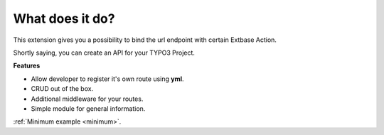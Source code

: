 .. ==================================================
.. FOR YOUR INFORMATION
.. --------------------------------------------------
.. -*- coding: utf-8 -*- with BOM.

.. _about:

What does it do?
================

This extension gives you a possibility to bind the url endpoint with certain Extbase Action.

Shortly saying, you can create an API for your TYPO3 Project.

**Features**

- Allow developer to register it's own route using **yml**.
- CRUD out of the box.
- Additional middleware for your routes.
- Simple module for general information.

:ref:`Minimum example <minimum>`.

